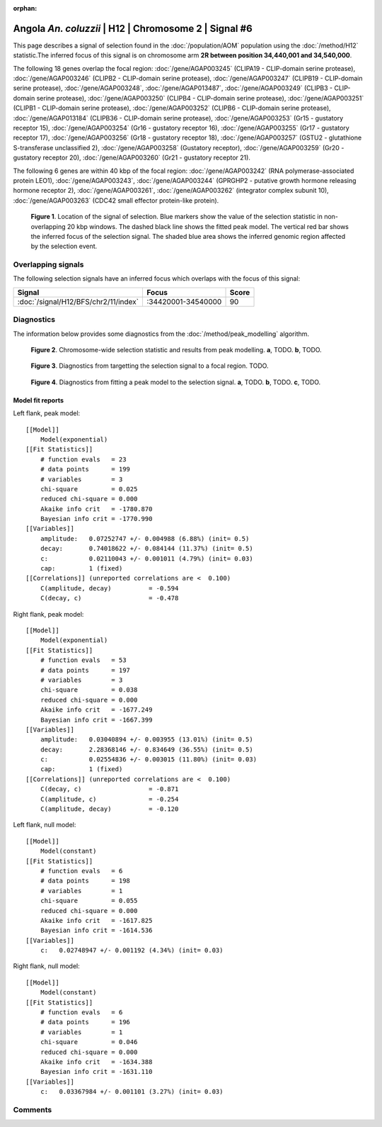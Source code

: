 :orphan:

Angola *An. coluzzii* | H12 | Chromosome 2 | Signal #6
================================================================================



This page describes a signal of selection found in the
:doc:`/population/AOM` population using the
:doc:`/method/H12` statistic.The inferred focus of this signal is on chromosome arm
**2R between position 34,440,001 and
34,540,000**.




The following 18 genes overlap the focal region: :doc:`/gene/AGAP003245` (CLIPA19 - CLIP-domain serine protease),  :doc:`/gene/AGAP003246` (CLIPB2 - CLIP-domain serine protease),  :doc:`/gene/AGAP003247` (CLIPB19 - CLIP-domain serine protease),  :doc:`/gene/AGAP003248`,  :doc:`/gene/AGAP013487`,  :doc:`/gene/AGAP003249` (CLIPB3 - CLIP-domain serine protease),  :doc:`/gene/AGAP003250` (CLIPB4 - CLIP-domain serine protease),  :doc:`/gene/AGAP003251` (CLIPB1 - CLIP-domain serine protease),  :doc:`/gene/AGAP003252` (CLIPB6 - CLIP-domain serine protease),  :doc:`/gene/AGAP013184` (CLIPB36 - CLIP-domain serine protease),  :doc:`/gene/AGAP003253` (Gr15 - gustatory receptor 15),  :doc:`/gene/AGAP003254` (Gr16 - gustatory receptor 16),  :doc:`/gene/AGAP003255` (Gr17 - gustatory receptor 17),  :doc:`/gene/AGAP003256` (Gr18 - gustatory receptor 18),  :doc:`/gene/AGAP003257` (GSTU2 - glutathione S-transferase unclassified 2),  :doc:`/gene/AGAP003258` (Gustatory receptor),  :doc:`/gene/AGAP003259` (Gr20 - gustatory receptor 20),  :doc:`/gene/AGAP003260` (Gr21 - gustatory receptor 21).




The following 6 genes are within 40 kbp of the focal
region: :doc:`/gene/AGAP003242` (RNA polymerase-associated protein LEO1),  :doc:`/gene/AGAP003243`,  :doc:`/gene/AGAP003244` (GPRGHP2 - putative growth hormone releasing hormone receptor 2),  :doc:`/gene/AGAP003261`,  :doc:`/gene/AGAP003262` (integrator complex subunit 10),  :doc:`/gene/AGAP003263` (CDC42 small effector protein-like protein).


.. figure:: peak_location.png
    :alt: signal location

    **Figure 1**. Location of the signal of selection. Blue markers show the
    value of the selection statistic in non-overlapping 20 kbp windows. The
    dashed black line shows the fitted peak model. The vertical red bar shows
    the inferred focus of the selection signal. The shaded blue area shows the
    inferred genomic region affected by the selection event.

Overlapping signals
-------------------



The following selection signals have an inferred focus which overlaps with the
focus of this signal:

.. cssclass:: table-hover
.. csv-table::
    :widths: auto
    :header: Signal, Focus, Score

    :doc:`/signal/H12/BFS/chr2/11/index`,":34420001-34540000",90
    



Diagnostics
-----------

The information below provides some diagnostics from the
:doc:`/method/peak_modelling` algorithm.

.. figure:: peak_context.png

    **Figure 2**. Chromosome-wide selection statistic and results from peak
    modelling. **a**, TODO. **b**, TODO.

.. figure:: peak_targetting.png

    **Figure 3**. Diagnostics from targetting the selection signal to a focal
    region. TODO.

.. figure:: peak_fit.png

    **Figure 4**. Diagnostics from fitting a peak model to the selection signal.
    **a**, TODO. **b**, TODO. **c**, TODO.

Model fit reports
~~~~~~~~~~~~~~~~~

Left flank, peak model::

    [[Model]]
        Model(exponential)
    [[Fit Statistics]]
        # function evals   = 23
        # data points      = 199
        # variables        = 3
        chi-square         = 0.025
        reduced chi-square = 0.000
        Akaike info crit   = -1780.870
        Bayesian info crit = -1770.990
    [[Variables]]
        amplitude:   0.07252747 +/- 0.004988 (6.88%) (init= 0.5)
        decay:       0.74018622 +/- 0.084144 (11.37%) (init= 0.5)
        c:           0.02110043 +/- 0.001011 (4.79%) (init= 0.03)
        cap:         1 (fixed)
    [[Correlations]] (unreported correlations are <  0.100)
        C(amplitude, decay)          = -0.594 
        C(decay, c)                  = -0.478 


Right flank, peak model::

    [[Model]]
        Model(exponential)
    [[Fit Statistics]]
        # function evals   = 53
        # data points      = 197
        # variables        = 3
        chi-square         = 0.038
        reduced chi-square = 0.000
        Akaike info crit   = -1677.249
        Bayesian info crit = -1667.399
    [[Variables]]
        amplitude:   0.03040894 +/- 0.003955 (13.01%) (init= 0.5)
        decay:       2.28368146 +/- 0.834649 (36.55%) (init= 0.5)
        c:           0.02554836 +/- 0.003015 (11.80%) (init= 0.03)
        cap:         1 (fixed)
    [[Correlations]] (unreported correlations are <  0.100)
        C(decay, c)                  = -0.871 
        C(amplitude, c)              = -0.254 
        C(amplitude, decay)          = -0.120 


Left flank, null model::

    [[Model]]
        Model(constant)
    [[Fit Statistics]]
        # function evals   = 6
        # data points      = 198
        # variables        = 1
        chi-square         = 0.055
        reduced chi-square = 0.000
        Akaike info crit   = -1617.825
        Bayesian info crit = -1614.536
    [[Variables]]
        c:   0.02748947 +/- 0.001192 (4.34%) (init= 0.03)


Right flank, null model::

    [[Model]]
        Model(constant)
    [[Fit Statistics]]
        # function evals   = 6
        # data points      = 196
        # variables        = 1
        chi-square         = 0.046
        reduced chi-square = 0.000
        Akaike info crit   = -1634.388
        Bayesian info crit = -1631.110
    [[Variables]]
        c:   0.03367984 +/- 0.001101 (3.27%) (init= 0.03)


Comments
--------

.. raw:: html

    <div id="disqus_thread"></div>
    <script>
    (function() { // DON'T EDIT BELOW THIS LINE
    var d = document, s = d.createElement('script');
    s.src = 'https://agam-selection-atlas.disqus.com/embed.js';
    s.setAttribute('data-timestamp', +new Date());
    (d.head || d.body).appendChild(s);
    })();
    </script>
    <noscript>Please enable JavaScript to view the <a href="https://disqus.com/?ref_noscript">comments powered by Disqus.</a></noscript>

